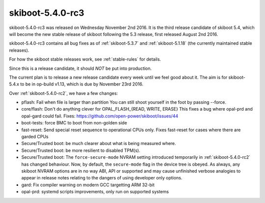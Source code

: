 .. _skiboot-5.4.0-rc3:

=================
skiboot-5.4.0-rc3
=================

skiboot-5.4.0-rc3 was released on Wednesday November 2nd 2016. It is the
third release candidate of skiboot 5.4, which will become the new stable
release of skiboot following the 5.3 release, first released August 2nd 2016.

skiboot-5.4.0-rc3 contains all bug fixes as of :ref:`skiboot-5.3.7`
and :ref:`skiboot-5.1.18` (the currently maintained stable releases).

For how the skiboot stable releases work, see :ref:`stable-rules` for details.

Since this is a release candidate, it should *NOT* be put into production.

The current plan is to release a new release candidate every week until we
feel good about it. The aim is for skiboot-5.4.x to be in op-build v1.13, which
is due by November 23rd 2016.

Over :ref:`skiboot-5.4.0-rc2`, we have a few changes:

- pflash: Fail when file is larger than partition
  You can still shoot yourself in the foot by passing --force.
- core/flash: Don't do anything clever for OPAL_FLASH_{READ, WRITE, ERASE}
  This fixes a bug where opal-prd and opal-gard could fail.
  Fixes: `<https://github.com/open-power/skiboot/issues/44>`_
- boot-tests: force BMC to boot from non-golden side
- fast-reset: Send special reset sequence to operational CPUs only.
  Fixes fast-reset for cases where there are garded CPUs
- Secure/Trusted boot: be much clearer about what is being measured where.
- Secure/Trusted boot: be more resilient to disabled TPM(s).
- Secure/Trusted boot: The ``force-secure-mode`` NVRAM setting introduced
  temporarily in :ref:`skiboot-5.4.0-rc2` has changed behaviour. Now, by
  default, the ``secure-mode`` flag in the device tree is obeyed. As always,
  any skiboot NVRAM options are in no way ABI, API or supported and may cause
  unfinished verbose analogies to appear in release notes relating to the
  dangers of using developer only options.
- gard: Fix compiler warning on modern GCC targetting ARM 32-bit
- opal-prd: systemd scripts improvements, only run on supported systems
